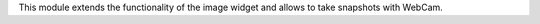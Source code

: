 This module extends the functionality of the image widget and allows to take snapshots with WebCam.
